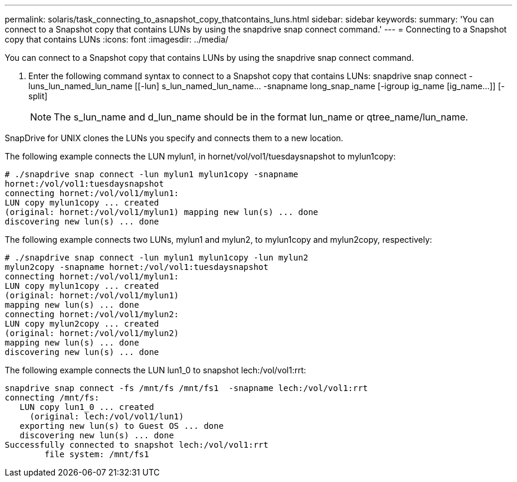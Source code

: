 ---
permalink: solaris/task_connecting_to_asnapshot_copy_thatcontains_luns.html
sidebar: sidebar
keywords: 
summary: 'You can connect to a Snapshot copy that contains LUNs by using the snapdrive snap connect command.'
---
= Connecting to a Snapshot copy that contains LUNs
:icons: font
:imagesdir: ../media/

[.lead]
You can connect to a Snapshot copy that contains LUNs by using the snapdrive snap connect command.

. Enter the following command syntax to connect to a Snapshot copy that contains LUNs: snapdrive snap connect -luns_lun_named_lun_name [[-lun] s_lun_named_lun_name... -snapname long_snap_name [-igroup ig_name [ig_name...]] [-split]
+
NOTE: The s_lun_name and d_lun_name should be in the format lun_name or qtree_name/lun_name.

SnapDrive for UNIX clones the LUNs you specify and connects them to a new location.

The following example connects the LUN mylun1, in hornet/vol/vol1/tuesdaysnapshot to mylun1copy:

----
# ./snapdrive snap connect -lun mylun1 mylun1copy -snapname
hornet:/vol/vol1:tuesdaysnapshot
connecting hornet:/vol/vol1/mylun1:
LUN copy mylun1copy ... created
(original: hornet:/vol/vol1/mylun1) mapping new lun(s) ... done
discovering new lun(s) ... done
----

The following example connects two LUNs, mylun1 and mylun2, to mylun1copy and mylun2copy, respectively:

----
# ./snapdrive snap connect -lun mylun1 mylun1copy -lun mylun2
mylun2copy -snapname hornet:/vol/vol1:tuesdaysnapshot
connecting hornet:/vol/vol1/mylun1:
LUN copy mylun1copy ... created
(original: hornet:/vol/vol1/mylun1)
mapping new lun(s) ... done
connecting hornet:/vol/vol1/mylun2:
LUN copy mylun2copy ... created
(original: hornet:/vol/vol1/mylun2)
mapping new lun(s) ... done
discovering new lun(s) ... done
----

The following example connects the LUN lun1_0 to snapshot lech:/vol/vol1:rrt:

----

snapdrive snap connect -fs /mnt/fs /mnt/fs1  -snapname lech:/vol/vol1:rrt
connecting /mnt/fs:
   LUN copy lun1_0 ... created
     (original: lech:/vol/vol1/lun1)
   exporting new lun(s) to Guest OS ... done
   discovering new lun(s) ... done
Successfully connected to snapshot lech:/vol/vol1:rrt
        file system: /mnt/fs1
----
